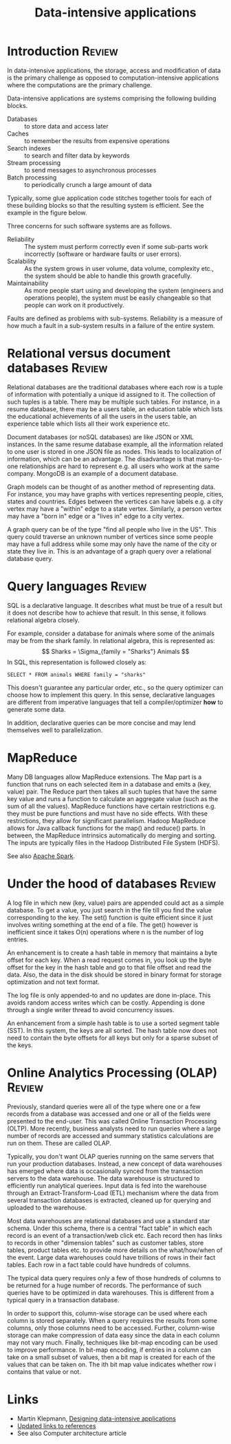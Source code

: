#+TITLE: Data-intensive applications
#+FILETAGS: :Software:
#+STARTUP: overview, hideallblocks

* Introduction                                                       :Review:

In data-intensive applications, the storage, access
and modification of data is the primary challenge as opposed to
computation-intensive applications where the computations are the
primary challenge.

Data-intensive applications are systems comprising the following
building blocks.
- Databases :: to store data and access later
- Caches :: to remember the results from expensive operations
- Search indexes :: to search and filter data by keywords
- Stream processing :: to send messages to asynchronous processes
- Batch processing :: to periodically crunch a large amount of data

Typically, some glue application code stitches together tools for
each of these building blocks so that the resulting system is
efficient. See the example in the figure below.

[[file:Screenshot 2021-12-12 144728.jpg]]

Three concerns for such software systems are as follows.
- Reliability :: The system must perform correctly even if some
  sub-parts work incorrectly (software or hardware faults or user
  errors).
- Scalability :: As the system grows in user volume, data volume,
  complexity etc., the system should be able to handle this growth
  gracefully.
- Maintainability :: As more people start using and developing the
  system (engineers and operations people), the system must be
  easily changeable so that people can work on it productively.

Faults are defined as problems with sub-systems. Reliability is a
measure of how much a fault in a sub-system results in a failure of
the entire system.

* Relational versus document databases                               :Review:

  Relational databases are the traditional databases where each row is
  a tuple of information with potentially a unique id assigned to
  it. The collection of such tuples is a table. There may be multiple
  such tables. For instance, in a resume database, there may be a users
  table, an education table which lists the educational achievements
  of all the users in the users table, an experience table which lists
  all their work experience etc.

  Document databases (or noSQL databases) are like JSON or XML instances. In the same
  resume database example, all the information related to one user is
  stored in one JSON file as nodes. This leads to localization of
  information, which can be an advantage. The disadvantage is that
  many-to-one relationships are hard to represent e.g. all users who
  work at the same company. MongoDB is an example of a document database.

  Graph models can be thought of as another method of representing
  data. For instance, you may have graphs with vertices representing
  people, cities, states and countries. Edges between the vertices can
  have labels e.g. a city vertex may have a "within" edge to a state
  vertex. Similarly, a person vertex may have a "born in" edge or a "lives in"
  edge to a city vertex.

  A graph query can be of the type "find all
  people who live in the US". This query could traverse an unknown
  number of vertices since some people may have a full address while
  some may only have the name of the city or state they live
  in. This is an advantage of a graph query over a relational database
  query.

* Query languages                                                    :Review:

SQL is a declarative language. It describes what must be true of a
result but it does not describe how to achieve that result. In this
sense, it follows relational algebra closely.

For example, consider a database for animals where some of the animals may be from the
shark family. In relational algebra, this is represented as:
\[ Sharks = \Sigma_{family = "Sharks"} Animals \]
In SQL, this representation is followed closely as:
#+begin_src
SELECT * FROM animals WHERE family = "sharks"
#+end_src

This doesn't guarantee any particular order, etc., so the query
optimizer can choose how to implement this query. In this sense,
declarative languages are different from imperative languages that
tell a compiler/optimizer *how* to generate some data.

In addition, declarative queries can be more concise and may lend
themselves well to parallelization.

* MapReduce

Many DB languages allow MapReduce extensions. The Map part is a
function that runs on each selected item in a database and emits a
(key, value) pair. The Reduce part then takes all such tuples that
have the same key value and runs a function to calculate an
aggregate value (such as the sum of all the values). MapReduce
functions have certain restrictions e.g. they must be pure functions
and must have no side effects. With these restrictions, they allow
for significant parallelism. Hadoop MapReduce allows for Java
callback functions for the map() and reduce() parts. In between, the
MapReduce intrinsics automatically do merging and sorting. The
inputs are typically files in the Hadoop Distributed File System (HDFS).

[[file:Screenshot 2022-01-09 114730.jpg]]

See also [[id:c63978d7-17dd-49e9-a52f-2fb47c7190c3][Apache Spark]].

* Under the hood of databases                                        :Review:

  A log file in which new (key, value) pairs are appended could
  act as a simple database. To get a value, you just search in the
  file till you find the value corresponding to the key. The set()
  function is quite efficient since it just involves writing something
  at the end of a file. The get() however is inefficient since it
  takes O(n) operations where n is the number of log entries.

  An enhancement is to create a hash table in memory that
  maintains a byte offset for each key. When a read request comes in,
  you look up the byte offset for the key in the hash table and go to
  that file offset and read the data. Also, the data in the disk
  should be stored in binary format for storage optimization and not
  text format.

  The log file is only appended-to and no updates are
  done in-place. This avoids random access writes which can be
  costly. Appending is done through a single writer thread to avoid
  concurrency issues.

  An enhancement from a simple hash table is to use a sorted segment
  table (SST). In this system, the keys are all sorted. The hash table
  now does not need to contain the byte offsets for all keys but only
  for a sparse subset of the keys.

* Online Analytics Processing (OLAP)                                 :Review:

Previously, standard queries were all of the type where one or a few
records from a database was accessed and one or all of the fields
were presented to the end-user. This was called Online Transaction
Processing (OLTP). More recently, business analysts need to run
queries where a large number of records are accessed and summary
statistics calculations are run on them. These are called OLAP.

Typically, you don't want OLAP queries running on the same servers
that run your production databases. Instead, a new concept of data
warehouses has emerged where data is occasionally synced from the
transaction servers to the data warehouse. The data warehouse is
structured to efficiently run analytical queriees. Input data is fed
into the warehouse through an Extract-Transform-Load (ETL) mechanism
where the data from several transaction databases is extracted,
cleaned up for querying and uploaded to the warehouse.

Most data warehouses are relational databases and use a standard
star schema. Under this schema, there is a central "fact table" in
which each record is an event of a transaction/web click etc. Each
record then has links to records in other "dimension tables" such as
customer tables, store tables, product tables etc. to provide more
details on the what/how/when of the event. Large data warehouses
could have trillions of rows in their fact tables. Each row in a fact
table could have hundreds of columns.

The typical data query requires only a few of those hundreds of
columns to be returned for a huge number of records. The performance
of such queries have to be optimized in data warehouses. This is
different from a typical query in a transaction database.

In order to support this, column-wise storage can be used where each
column is stored separately. When a query requires the results from
some columns, only those columns need to be accessed. Further,
column-wise storage can make compression of data easy since the data
in each column may not vary much. Finally, techniques like bit-map
encoding can be used to improve performance. In bit-map encoding, if
entries in a column can take on a small subset of values, then a bit
map is created for each of the values that can be taken on. The ith
bit map value indicates whether row i contains that value or not.

* Links

- Martin Klepmann, [[https://www.amazon.com/Designing-Data-Intensive-Applications-Reliable-Maintainable-ebook-dp-B06XPJML5D/dp/B06XPJML5D/ref=mt_other?_encoding=UTF8&me=&qid=][Designing data-intensive applications]]
- [[https://github.com/ept/ddia-references][Updated links to references]]
- See also Computer architecture article
